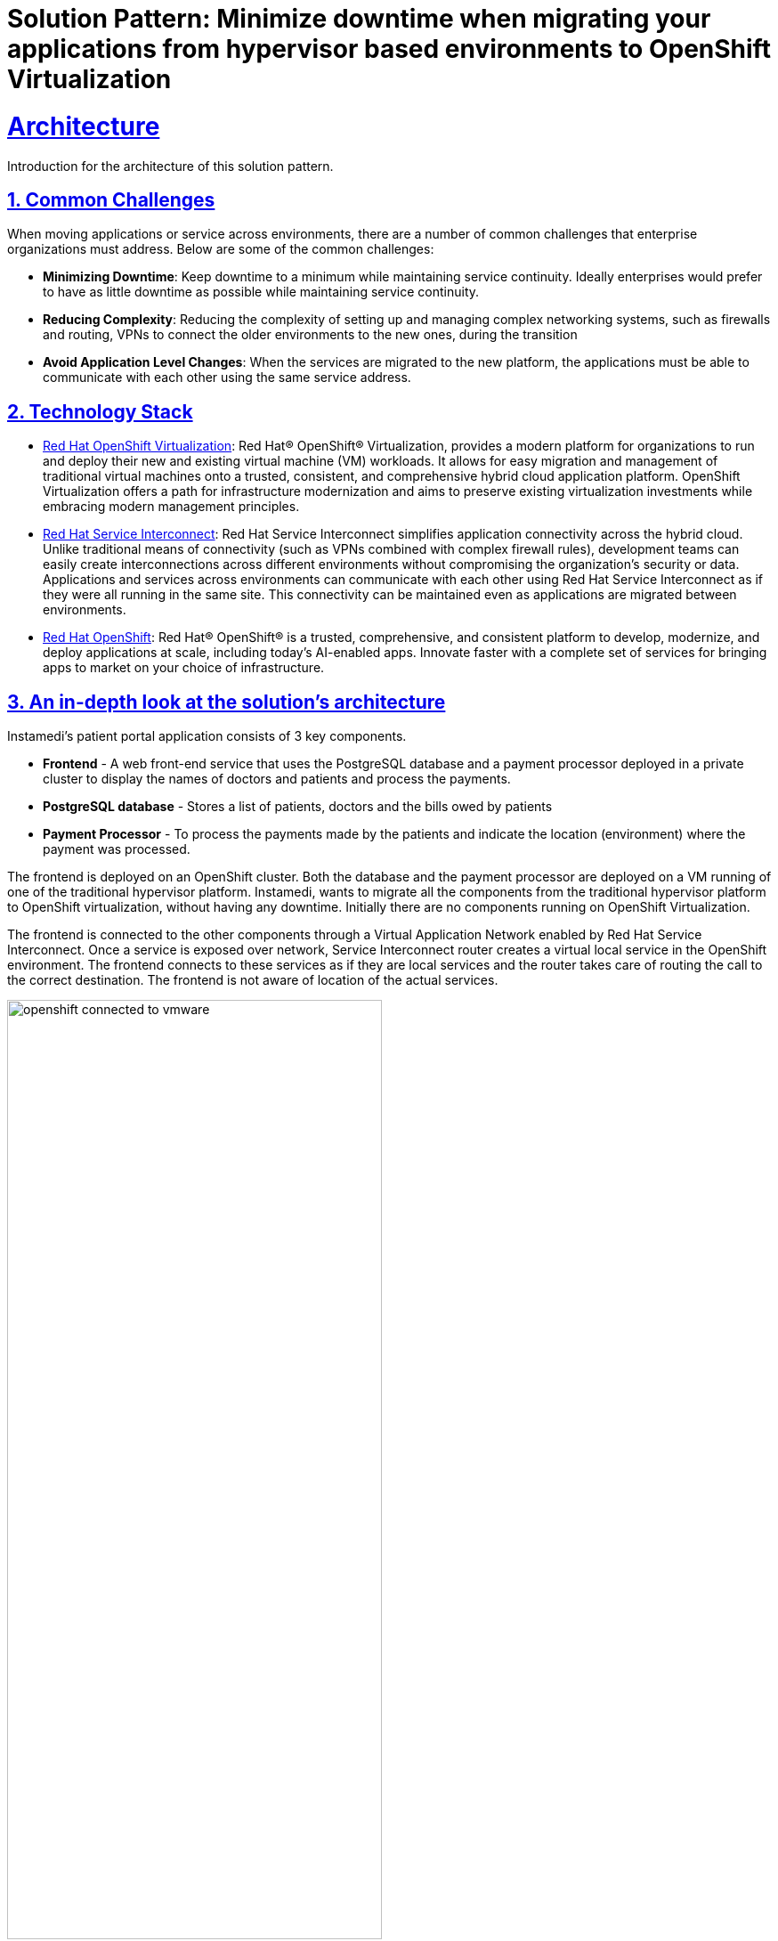= Solution Pattern: Minimize downtime when migrating your applications from hypervisor based environments to OpenShift Virtualization
:sectnums:
:sectlinks:
:doctype: book

= Architecture 

Introduction for the architecture of this solution pattern.

== Common Challenges 
When moving applications or service across environments, there are a number of common challenges that enterprise organizations must address. Below are some of the common challenges:

* *Minimizing Downtime*: Keep downtime to a minimum while maintaining service continuity. Ideally enterprises would prefer to have as little downtime as possible while maintaining service continuity.

* *Reducing Complexity*: Reducing the complexity of setting up and managing complex networking systems, such as firewalls and routing, VPNs to connect the older environments to the new ones, during the transition

* *Avoid Application Level Changes*: When the services are migrated to the new platform, the applications must be able to communicate with each other using the same service address.

[#tech_stack]
== Technology Stack

// Change links and text here as you see fit.
* https://www.redhat.com/en/technologies/cloud-computing/openshift/virtualization[Red Hat OpenShift Virtualization]: Red Hat® OpenShift® Virtualization, provides a modern platform for organizations to run and deploy their new and existing virtual machine (VM) workloads. It allows for easy migration and management of traditional virtual machines onto a trusted, consistent, and comprehensive hybrid cloud application platform. OpenShift Virtualization offers a path for infrastructure modernization and aims to preserve existing virtualization investments while embracing modern management principles.

* https://developers.redhat.com/products/service-interconnect/overview[Red Hat Service Interconnect]: Red Hat Service Interconnect simplifies application connectivity across the hybrid cloud. Unlike traditional means of connectivity (such as VPNs combined with complex firewall rules), development teams can easily create interconnections across different environments without compromising the organization's security or data.
Applications and services across environments can communicate with each other using Red Hat Service Interconnect as if they were all running in the same site. This connectivity can be maintained even as applications are migrated between environments.

* https://www.redhat.com/en/technologies/cloud-computing/openshiftm[Red Hat OpenShift]: Red Hat® OpenShift® is a trusted, comprehensive, and consistent platform to develop, modernize, and deploy applications at scale, including today’s AI-enabled apps. Innovate faster with a complete set of services for bringing apps to market on your choice of infrastructure.


[#in_depth]
== An in-depth look at the solution's architecture

Instamedi's patient portal application consists of 3 key components.

* *Frontend* - A web front-end service that uses the PostgreSQL database and a payment processor deployed in a private cluster to display the names of doctors and patients and process the payments.
* *PostgreSQL database* - Stores a list of patients, doctors and the bills owed by patients
* *Payment Processor* - To process the payments made by the patients and indicate the location (environment) where the payment was processed. 

The frontend is deployed on an OpenShift cluster. Both the database and the payment processor are deployed on a VM running of one of the traditional hypervisor platform. Instamedi, wants to migrate all the components from the traditional hypervisor platform to OpenShift virtualization, without having any downtime. Initially there are no components running on OpenShift Virtualization. 

The frontend is connected to the other components through a Virtual Application Network enabled by Red Hat Service Interconnect. Once a service is exposed over network, Service Interconnect router creates a virtual local service in the OpenShift environment. The frontend connects to these services as if they are local services and the router takes care of routing the call to the correct destination. The frontend is not aware of location of the actual services.   

image::openshift_connected_to_vmware.png[width=70%]

They gradually migrate the components one by one. This is how Instamedi's environment would look like during the middle of the transitioning stage. All the instances of the database and payment service running on both the hypervisor platform and OpenShift Virtualization, are explicitly given the same service address on the network, so that they point to the same virtual service/proxy on the OpenShift cluster. This also ensures that no changes are made to the frontend since the service name that it refers to remains constant irrespective of where the database and payment processor components are deployed. The multicast capabilities of Service Interconnect ensure that the load is balanced between the two instances. This way Instamedi can have both the environment simultaneously running until they complete all the tests and are sure to decommission the old environment.

image::active_active_load.png[width=70%]

Finally, once the migration team is completely sure that everything is running smoothly, they can decommission the old environment. The network between the Openshift cluster and the traditional hypervisor platform is deleted, using a single command. Once this is done, Service Interconnect automatically reroutes all the traffic to the service running in theOpenShift Virtualization environment. All this is done without making any changes to the frontend, database or the payment processor. In fact, the frontend team doesn't even realise that a migration has happened, since there was no code change and no downtime.

image::failover_reroute.png[width=70%]



